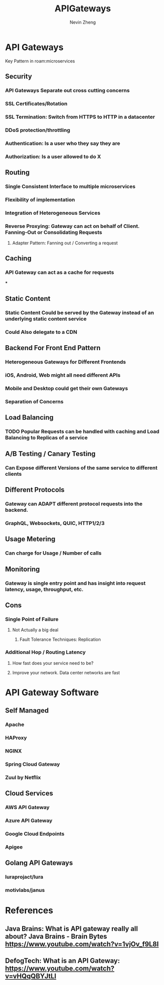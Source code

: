 #+TITLE: APIGateways
#+AUTHOR: Nevin Zheng
#+LAST MODIFIED: Wed Jun  9 10:31:25 2021
#+roam_tags: microservices apigateway

* API Gateways
Key Pattern in roam:microservices
** Security
*** API Gateways Separate out cross cutting concerns
*** SSL Certificates/Rotation
*** SSL Termination: Switch from HTTPS to HTTP in a datacenter
*** DDoS protection/throttling
*** Authentication: Is a user who they say they are
*** Authorization: Is a user allowed to do X

** Routing
*** Single Consistent Interface to multiple microservices
*** Flexibility of implementation
*** Integration of Heterogeneous Services
*** Reverse Proxying: Gateway can act on behalf of Client. Fanning-Out or Consolidating Requests
**** Adapter Pattern: Fanning out / Converting a request

** Caching
*** API Gateway can act as a cache for requests
***

** Static Content
*** Static Content Could be served by the Gateway instead of an underlying static content service
*** Could Also delegate to a CDN

** Backend For Front End Pattern
*** Heterogeneous Gateways for Different Frontends
*** iOS, Android, Web might all need different APIs
*** Mobile and Desktop could get their own Gateways
*** Separation of Concerns

** Load Balancing
*** TODO Popular Requests can be handled with caching and Load Balancing to Replicas of a service

** A/B Testing / Canary Testing
*** Can Expose different Versions of the same service to different clients

** Different Protocols
*** Gateway can ADAPT different protocol requests into the backend.
*** GraphQL, Websockets, QUIC, HTTP1/2/3

** Usage Metering
*** Can charge for Usage / Number of calls

** Monitoring
*** Gateway is single entry point and has insight into request latency, usage, throughput, etc.

** Cons
*** Single Point of Failure
**** Not Actually a big deal
***** Fault Tolerance Techniques: Replication
*** Additional Hop / Routing Latency
**** How fast does your service need to be?
**** Improve your network. Data center networks are fast

* API Gateway Software
** Self Managed
*** Apache
*** HAProxy
*** NGINX
*** Spring Cloud Gateway
*** Zuul by Netflix

** Cloud Services
*** AWS API Gateway
*** Azure API Gateway
*** Google Cloud Endpoints
*** Apigee

** Golang API Gateways
*** luraprojact/lura
*** motivlabs/janus


* References
** Java Brains: What is API gateway really all about? Java Brains - Brain Bytes https://www.youtube.com/watch?v=1vjOv_f9L8I
** DefogTech: What is an API Gateway: https://www.youtube.com/watch?v=vHQqQBYJtLI